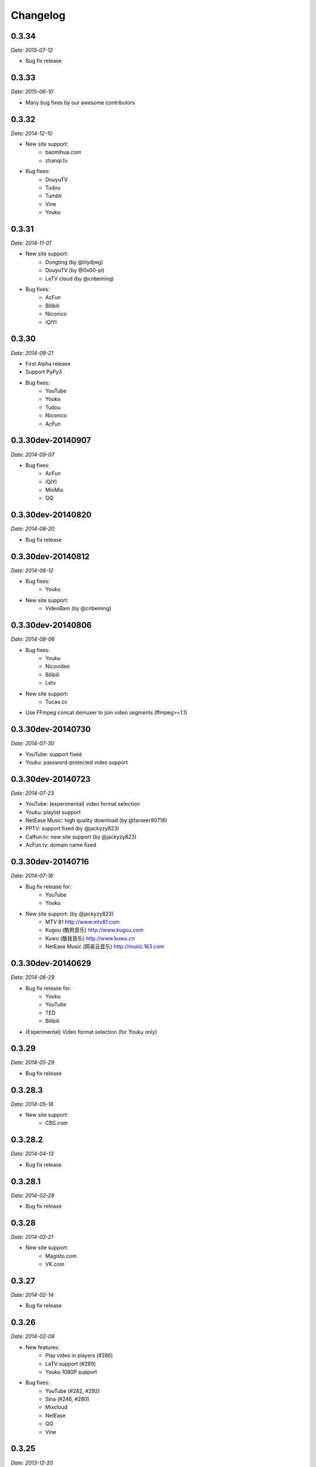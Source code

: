 Changelog
=========

0.3.34
------

*Date: 2015-07-12*

* Bug fix release

0.3.33
------

*Date: 2015-06-10*

* Many bug fixes by our awesome contributors

0.3.32
------

*Date: 2014-12-10*

* New site support:
    - baomihua.com
    - zhanqi.tv
* Bug fixes:
    - DouyuTV
    - Tudou
    - Tumblr
    - Vine
    - Youku

0.3.31
------

*Date: 2014-11-01*

* New site support:
    - Dongting (by @lilydjwg)
    - DouyuTV (by @0x00-pl)
    - LeTV cloud (by @cnbeining)
* Bug fixes:
    - AcFun
    - Bilibili
    - Niconico
    - iQIYI

0.3.30
------

*Date: 2014-09-21*

* First Alpha release
* Support PyPy3
* Bug fixes:
    - YouTube
    - Youku
    - Tudou
    - Niconico
    - AcFun

0.3.30dev-20140907
------------------

*Date: 2014-09-07*

* Bug fixes:
    - AcFun
    - iQIYI
    - MioMio
    - QQ

0.3.30dev-20140820
------------------

*Date: 2014-08-20*

* Bug fix release

0.3.30dev-20140812
------------------

*Date: 2014-08-12*

* Bug fixes:
    - Youku
* New site support:
    - VideoBam (by @cnbeining)

0.3.30dev-20140806
------------------

*Date: 2014-08-06*

* Bug fixes:
    - Youku
    - Nicovideo
    - Bilibili
    - Letv
* New site support:
    - Tucao.cc
* Use FFmpeg concat demuxer to join video segments (ffmpeg>=1.1)

0.3.30dev-20140730
------------------

*Date: 2014-07-30*

* YouTube: support fixed
* Youku: password-protected video support

0.3.30dev-20140723
------------------

*Date: 2014-07-23*

* YouTube: (experimental) video format selection
* Youku: playlist support
* NetEase Music: high quality download (by @farseer90718)
* PPTV: support fixed (by @jackyzy823)
* Catfun.tv: new site support (by @jackyzy823)
* AcFun.tv: domain name fixed

0.3.30dev-20140716
------------------

*Date: 2014-07-16*

* Bug fix release for:
    - YouTube
    - Youku

* New site support: (by @jackyzy823)
    - MTV 81 http://www.mtv81.com
    - Kugou (酷狗音乐) http://www.kugou.com
    - Kuwo (酷我音乐) http://www.kuwo.cn
    - NetEase Music (网易云音乐) http://music.163.com

0.3.30dev-20140629
------------------

*Date: 2014-06-29*

* Bug fix release for:
    - Youku
    - YouTube
    - TED
    - Bilibili
* (Experimental) Video format selection (for Youku only)

0.3.29
------

*Date: 2014-05-29*

* Bug fix release

0.3.28.3
--------

*Date: 2014-05-18*

* New site support:
    - CBS.com

0.3.28.2
--------

*Date: 2014-04-13*

* Bug fix release

0.3.28.1
--------

*Date: 2014-02-28*

* Bug fix release

0.3.28
------

*Date: 2014-02-21*

* New site support:
    - Magisto.com
    - VK.com

0.3.27
------

*Date: 2014-02-14*

* Bug fix release

0.3.26
------

*Date: 2014-02-08*

* New features:
    - Play video in players (#286)
    - LeTV support (#289)
    - Youku 1080P support
* Bug fixes:
    - YouTube (#282, #292)
    - Sina (#246, #280)
    - Mixcloud
    - NetEase
    - QQ
    - Vine

0.3.25
------

*Date: 2013-12-20*

* Bug fix release

0.3.24
------

*Date: 2013-10-30*

* Experimental: Sogou proxy server
* Fix issues for:
    - Vimeo

0.3.23
------

*Date: 2013-10-23*

* Support YouTube playlists
* Support general short URLs
* Fix issues for:
    - Sina

0.3.22
------

*Date: 2013-10-18*

* Fix issues for:
    - Baidu
    - Bilibili
    - JPopsuki TV
    - Niconico
    - PPTV
    - TED
    - Tumblr
    - YinYueTai
    - YouTube
    - ...

0.3.21
------

*Date: 2013-08-17*

* Fix issues for:
    - YouTube
    - YinYueTai
    - pan.baidu.com

0.3.20
------

*Date: 2013-08-16*

* Add support for:
    - eHow
    - Khan Academy
    - TED
    - 5sing
* Fix issues for:
    - Tudou

0.3.18
------

*Date: 2013-07-19*

* Fix issues for:
    - Dailymotion
    - Youku
    - Sina
    - AcFun
    - bilibili

0.3.17
------

*Date: 2013-07-12*

* Fix issues for:
    - YouTube
    - 163
    - bilibili
* Code cleanup.

0.3.16
------

*Date: 2013-06-28*

* Fix issues for:
    - YouTube
    - Sohu
    - Google+ (enable HTTPS proxy)

0.3.15
------

*Date: 2013-06-21*

* Add support for:
    - Instagram

0.3.14
------

*Date: 2013-06-14*

* Add support for:
    - Alive.in.th
* Remove support of:
    - JPopsuki
* Fix issues for:
    - AcFun
    - iQIYI

0.3.13
------

*Date: 2013-06-07*

* Add support for:
    - Baidu Wangpan (video only)
* Fix issue for:
    - Google+

0.3.12
------

*Date: 2013-05-19*

* Fix issues for:
    - Google+
    - Mixcloud
    - Tudou

0.3.11
------

*Date: 2013-04-26*

* Add support for:
    - Google Drive (Google Docs)

0.3.10
------

*Date: 2013-04-19*

* Add support for:
    - SongTaste
* Support Libav as well as FFmpeg.

0.3.9
-----

*Date: 2013-04-12*

* Add support for:
    - Freesound

0.3.8
-----

*Date: 2013-04-05*

* Add support for:
    - Coursera

0.3.7
-----

*Date: 2013-03-29*

* Add support for:
    - Baidu

0.3.6
-----

*Date: 2013-03-22*

* Add support for:
    - Vine
* Fix issue for:
    - YouTube

0.3.5
-----

*Date: 2013-03-15*

* Default to use FFmpeg for merging .flv files.

0.3.4
-----

*Date: 2013-03-08*

* Add support for:
    - Blip
    - VID48

0.3.3
-----

*Date: 2013-03-01*

* Add support for:
    - Douban
    - MioMio
* Fix issues for:
    - Tudou
    - Vimeo

0.3.2
-----

*Date: 2013-02-22*

* Add support for:
    - JPopsuki
* Fix issue for Xiami.

0.3.1
-----

*Date: 2013-02-15*

* Fix issues for Google+ and Mixcloud.
* API changed.

0.3.0
-----

*Date: 2013-02-08*

* Add support for:
    - Niconico

0.3dev-20130201
---------------

*Date: 2013-02-01*

* Add support for:
    - Mixcloud
    - Facebook
    - Joy.cn

0.3dev-20130125
---------------

*Date: 2013-01-25*

* Dailymotion: downloading best quality available now.
* iQIYI: fix `#77 <https://github.com/soimort/you-get/issues/77>`_.

0.3dev-20130118
---------------

*Date: 2013-01-18*

* YinYueTai: downloading best quality available now.
* Sohu: fix `#69 <https://github.com/soimort/you-get/issues/69>`_.

0.3dev-20130111
---------------

*Date: 2013-01-11*

* Add support for:
    - NetEase (v.163.com)
    - YouTube short URLs
* Vimeo: downloading best quality available now.

0.3dev-20130104
---------------

*Date: 2013-01-04*

* Sohu:
    - fix `#53 <https://github.com/soimort/you-get/issues/53>`_.
    - merge pull request `#54 <https://github.com/soimort/you-get/pull/54>`_; downloading best quality available now.

0.3dev-20121228
---------------

*Date: 2012-12-28*

* Add support for:
    - Xiami
    - Tumblr audios

0.3dev-20121221
---------------

*Date: 2012-12-21*

* YouTube: fix `#45 <https://github.com/soimort/you-get/issues/45>`_.
* Merge pull request `#46 <https://github.com/soimort/you-get/pull/46>`_; fix title parsing issue on Tudou.

0.3dev-20121220
---------------

*Date: 2012-12-20*

* YouTube: quick dirty fix to `#45 <https://github.com/soimort/you-get/issues/45>`_.

0.3dev-20121219
---------------

*Date: 2012-12-19*

* Add support for:
    - Tumblr

0.3dev-20121217
---------------

*Date: 2012-12-17*

* Google+: downloading best quality available now.
* Fix issues `#42 <https://github.com/soimort/you-get/issues/42>`_, `#43 <https://github.com/soimort/you-get/issues/43>`_ for Google+.
* Merge pull request `#40 <https://github.com/soimort/you-get/pull/40>`_; fix some issues for Ku6, Sina and 56.

0.3dev-20121212
---------------

*Date: 2012-12-12*

* YouTube: fix some major issues on parsing video titles.

0.3dev-20121210
---------------

*Date: 2012-12-10*

* YouTube: downloading best quality available now.
* Add support for:
    - SoundCloud

0.2.16
------

*Date: 2012-12-01*

* Add support for:
    - QQ
* Small fixes merged from youku-lixian.

0.2.15
------

*Date: 2012-11-30*

* Fix issue `#30 <https://github.com/soimort/you-get/issues/30>`_ for bilibili.

0.2.14
------

*Date: 2012-11-29*

* Fix issue `#28 <https://github.com/soimort/you-get/issues/28>`_ for Tudou.
* Better support for AcFun.

0.2.13
------

*Date: 2012-10-30*

* Nothing new.

0.2.12
------

*Date: 2012-10-30*

* Fix issue `#20 <https://github.com/soimort/you-get/issues/20>`_ for AcFun.

0.2.11
------

*Date: 2012-10-23*

* Move on to Python 3.3!
* Fix issues:
    - `#17 <https://github.com/soimort/you-get/issues/17>`_
    - `#18 <https://github.com/soimort/you-get/issues/18>`_
    - `#19 <https://github.com/soimort/you-get/issues/19>`_

0.2.10
------

*Date: 2012-10-16*

* Add support for:
    - Google+

0.2.9
-----

*Date: 2012-10-09*

* Fix issue `#16 <https://github.com/soimort/you-get/issues/16>`_.

0.2.8
-----

*Date: 2012-10-02*

* Fix issue `#15 <https://github.com/soimort/you-get/issues/15>`_ for AcFun.

0.2.7
-----

*Date: 2012-09-28*

* Fix issue `#6 <https://github.com/soimort/you-get/issues/6>`_ for YouTube.

0.2.6
-----

*Date: 2012-09-26*

* Fix issue `#5 <https://github.com/soimort/you-get/issues/5>`_ for YinYueTai.

0.2.5
-----

*Date: 2012-09-25*

* Add support for:
    - Dailymotion

0.2.4
-----

*Date: 2012-09-18*

* Use FFmpeg for converting and joining video files.
* Add '--url' and '--debug' options.

0.2.2
-----

*Date: 2012-09-17*

* Add danmaku support for AcFun and bilibili.
* Fix issue `#2 <https://github.com/soimort/you-get/issues/2>`_ and `#4 <https://github.com/soimort/you-get/issues/4>`_ for YouTube.
* Temporarily fix issue for iQIYI (use .ts instead of .f4v).

0.2.1
-----

*Date: 2012-09-02*

* Add support for:
    - ifeng

0.2
---

*Date: 2012-09-02*

* Add support for:
    - Vimeo
    - AcFun
    - bilibili
    - CNTV
    - iQIYI
    - Ku6
    - PPTV
    - Sina
    - Sohu
    - 56

0.1.3
-----

*Date: 2012-09-01*

* Playlist URLs are now automatically handled. ('--playlist' option is no longer needed)
* Handle KeyboardInterrupt silently.
* Fix Unicode character display on code pages.

0.1
---

*Date: 2012-09-01*

* First PyPI release.
* Fix issue `#1 <https://github.com/soimort/you-get/issues/1>`_.

0.0.1
-----

*Date: 2012-08-21*

* Initial release, forked from `iambus/youku-lixian <https://github.com/iambus/youku-lixian>`_; add:
    - YouTube support.
    - Pausing and resuming of downloads.
    - HTTP proxy settings.
